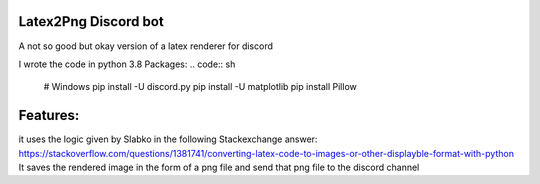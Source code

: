 Latex2Png Discord bot
==========
A not so good but okay version of a latex renderer for discord

I wrote the code in python 3.8
Packages:
.. code:: sh
    # Windows
    pip install -U discord.py
    pip install -U matplotlib
    pip install Pillow

Features:
========
it uses the logic given by Slabko in the following Stackexchange answer: https://stackoverflow.com/questions/1381741/converting-latex-code-to-images-or-other-displayble-format-with-python
It saves the rendered image in the form of a png file and send that png file to the discord channel
